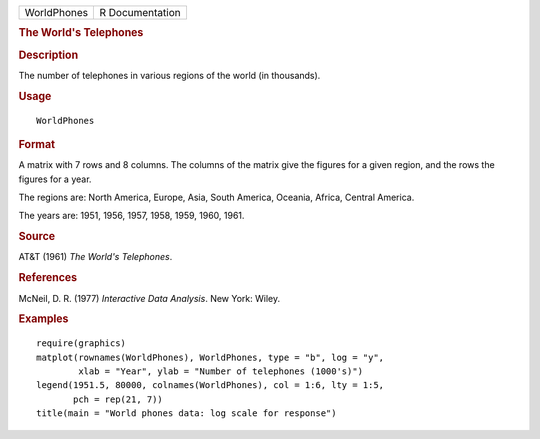 .. container::

   .. container::

      =========== ===============
      WorldPhones R Documentation
      =========== ===============

      .. rubric:: The World's Telephones
         :name: the-worlds-telephones

      .. rubric:: Description
         :name: description

      The number of telephones in various regions of the world (in
      thousands).

      .. rubric:: Usage
         :name: usage

      ::

         WorldPhones

      .. rubric:: Format
         :name: format

      A matrix with 7 rows and 8 columns. The columns of the matrix give
      the figures for a given region, and the rows the figures for a
      year.

      The regions are: North America, Europe, Asia, South America,
      Oceania, Africa, Central America.

      The years are: 1951, 1956, 1957, 1958, 1959, 1960, 1961.

      .. rubric:: Source
         :name: source

      AT&T (1961) *The World's Telephones*.

      .. rubric:: References
         :name: references

      McNeil, D. R. (1977) *Interactive Data Analysis*. New York: Wiley.

      .. rubric:: Examples
         :name: examples

      ::

         require(graphics)
         matplot(rownames(WorldPhones), WorldPhones, type = "b", log = "y",
                 xlab = "Year", ylab = "Number of telephones (1000's)")
         legend(1951.5, 80000, colnames(WorldPhones), col = 1:6, lty = 1:5,
                pch = rep(21, 7))
         title(main = "World phones data: log scale for response")

